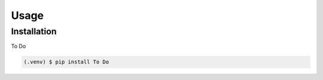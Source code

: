 Usage
=====

.. _installation:

Installation
------------

To Do

.. code-block:: console

   (.venv) $ pip install To Do


